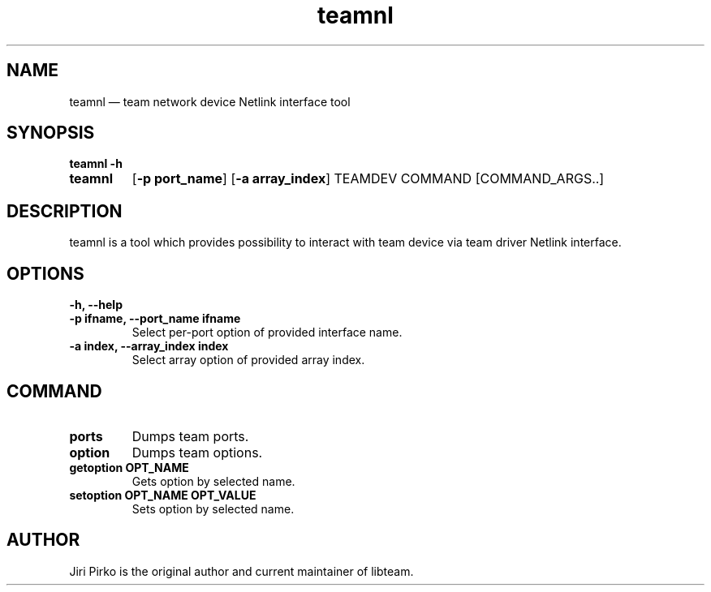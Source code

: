.TH teamnl 8 "26 August 2012" "libteam"
.SH NAME
teamnl \(em team network device Netlink interface tool
.SH SYNOPSIS
.B teamnl
.B \-h
.TP
.B teamnl
.RB [ "\-p port_name" ]
.RB [ "\-a array_index" ]
.RB TEAMDEV
.RB COMMAND
.RB [COMMAND_ARGS..]
.TP
.SH DESCRIPTION
.PP
teamnl is a tool which provides possibility to interact with team
device via team driver Netlink interface.

.SH OPTIONS
.TP
.B "\-h, \-\-help"
.TP
.B "\-p ifname, \-\-port_name ifname"
Select per-port option of provided interface name.
.TP
.B "\-a index, \-\-array_index index"
Select array option of provided array index.

.SH COMMAND
.TP
.B ports
Dumps team ports.
.TP
.B option
Dumps team options.
.TP
.B "getoption OPT_NAME"
Gets option by selected name.
.TP
.B "setoption OPT_NAME OPT_VALUE"
Sets option by selected name.

.SH AUTHOR
.PP
Jiri Pirko is the original author and current maintainer of libteam.
